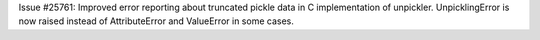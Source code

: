 Issue #25761: Improved error reporting about truncated pickle data in
C implementation of unpickler.  UnpicklingError is now raised instead of
AttributeError and ValueError in some cases.